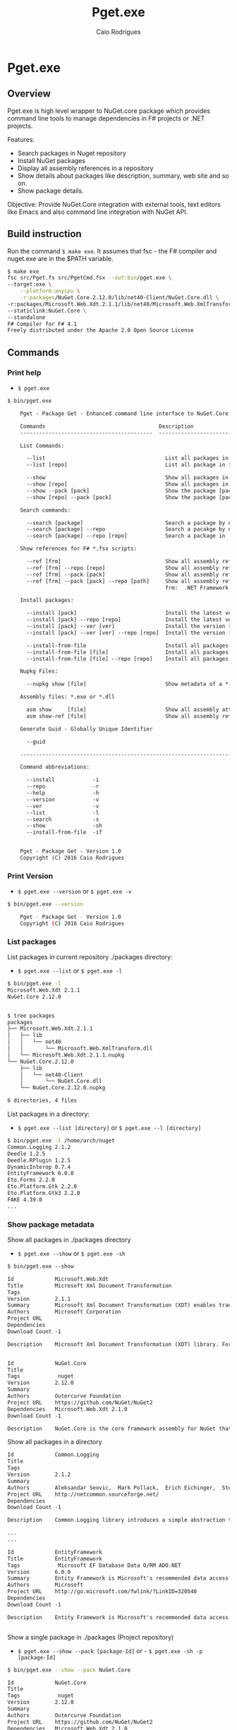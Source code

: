 #+TITLE: Pget.exe
#+AUTHOR: Caio Rodrigues
#+EMAIL:  caiorss [DOT] rodrigues [DOT] gmail [DOT] com 
#+DESCRIPTION: F# Command line interface to NuGet API.
#+STARTUP: content
#+KEYWORDS: NuGet F# fsharp csharp .net dotnet tool cli command line

* Pget.exe 
** Overview 


Pget.exe is high level wrapper to NuGet.core package which provides
command line tools to manage dependencies in F# projects or .NET projects. 

Features: 

 - Search  packages in Nuget repository
 - Install NuGet packages
 - Display all assembly references in a repository
 - Show details about packages like description, summary, web site and
   so on.
 - Show package details.

Objective: Provide NuGet.Core integration with external tools, text editors
like Emacs and also command line integration with NuGet API.

** Build instruction

Run the command =$ make exe=. It assumes that fsc - the F# compiler
and nuget.exe are in the $PATH variable. 

#+BEGIN_SRC sh 
  $ make exe
  fsc src/Pget.fs src/PgetCmd.fsx --out:bin/pget.exe \
  --target:exe \
      --platform:anycpu \
      -r:packages/NuGet.Core.2.12.0/lib/net40-Client/NuGet.Core.dll \
  -r:packages/Microsoft.Web.Xdt.2.1.1/lib/net40/Microsoft.Web.XmlTransform.dll \
  --staticlink:NuGet.Core \
  --standalone
  F# Compiler for F# 4.1
  Freely distributed under the Apache 2.0 Open Source License

#+END_SRC

** Commands 
*** Print help 

 - =$ pget.exe= 

#+BEGIN_SRC txt  
  $ bin/pget.exe 

      Pget - Package Get - Enhanced command line interface to NuGet.Core

      Commands                                    Description
      ------------------------------------------  -------------------------------------------------------------

      List Commands:

        --list                                      List all packages in current repository ./package
        --list [repo]                               List all package in [repo] repository.

        --show                                      Show all packages in current ./packages repository
        --show [repo]                               Show all packages in [repo] repository.
        --show --pack [pack]                        Show the package [pack] in ./packages directory
        --show [repo] --pack [pack]                 Show the package [pack] in [repo] directory.

      Search commands:

        --search [package]                          Search a package by name.
        --search [package] --repo                   Search a pacakge by name in a local repository
        --search [package] --repo [repo]            Search a package in ./packages

      Show references for F# *.fsx scripts:

        --ref [frm]                                 Show all assembly references from current ./packages.
        --ref [frm] --repo [repo]                   Show all assembly references from current [repo] directory.
        --ref [frm] --pack [pack]                   Show all assembly references from a package [pack] at ./packages.              
        --ref [frm] --pack [pack] --repo [path]     Show all assembly references from a package at [repo] directory
                                                    frm:  .NET Framework  net40 | net45

      Install packages:

        --install [pack]                            Install the latest version of package [pack] to ./packages
        --install [pack] --repo [repo]              Install the latest version of package [pack] to a repository [repo] i.e: ~/nuget
        --install [pack] --ver [ver]                Install the version [ver] of package [pack]
        --install [pack] --ver [ver] --repo [repo]  Install the version [ver] of package [pack] to a repository [repo]

        --install-from-file                         Install all packages listed in the file ./packages.lst to ./packages directory.
        --install-from-file [file]                  Install all packages listed in the file [file] to ./packages
        --install-from-file [file] --repo [repo]    Install all packages listed in the file [file] to [repo] directory.

      Nupkg Files:

        --nupkg show [file]                         Show metadata of a *.nupkg file

      Assembly files: *.exe or *.dll

        asm show     [file]                         Show all assembly attributes from an assembly file.
        asm show-ref [file]                         Show all assembly references from an assembly file.
        
      Generate Guid - Globally Unique Identifier 

        --guid 

      --------------------------------------------------------------------------------------------------------------------

      Command abbreviations:

        --install            -i
        --repo               -r
        --help               -h
        --version            -v
        --ver                -v
        --list               -l
        --search             -s
        --show               -sh
        --install-from-file  -if
          

      Pget - Package Get - Version 1.0 
      Copyright (C) 2016 Caio Rodrigues

#+END_SRC

*** Print Version 
 
 - =$ pget.exe --version= or =$ pget.exe -v=

#+BEGIN_SRC sh 
  $ bin/pget.exe --version

      Pget - Package Get - Version 1.0 
      Copyright (C) 2016 Caio Rodrigues
#+END_SRC

*** List packages 

List packages in current repository ./packages directory:

 - =$ pget.exe --list= or =$ pget.exe -l=

#+BEGIN_SRC sh 
  $ bin/pget.exe -l
  Microsoft.Web.Xdt 2.1.1
  NuGet.Core 2.12.0


  $ tree packages
  packages
  ├── Microsoft.Web.Xdt.2.1.1
  │   ├── lib
  │   │   └── net40
  │   │       └── Microsoft.Web.XmlTransform.dll
  │   └── Microsoft.Web.Xdt.2.1.1.nupkg
  └── NuGet.Core.2.12.0
      ├── lib
      │   └── net40-Client
      │       └── NuGet.Core.dll
      └── NuGet.Core.2.12.0.nupkg

  6 directories, 4 files
#+END_SRC

List packages in a directory: 

 - =$ pget.exe --list [directory]= or =$ pget.exe --l [directory]= 

#+BEGIN_SRC sh
  $ bin/pget.exe -l /home/arch/nuget
  Common.Logging 2.1.2
  Deedle 1.2.5
  Deedle.RPlugin 1.2.5
  DynamicInterop 0.7.4
  EntityFramework 6.0.0
  Eto.Forms 2.2.0
  Eto.Platform.Gtk 2.2.0
  Eto.Platform.Gtk3 2.2.0
  FAKE 4.39.0
  ... 
#+END_SRC

*** Show package metadata 

Show all packages in ./packages directory

 - =$ pget.exe --show= or =$ pget.exe -sh=

#+BEGIN_SRC txt
  $ bin/pget.exe --show

  Id             Microsoft.Web.Xdt
  Title          Microsoft Xml Document Transformation
  Tags           
  Version        2.1.1
  Summary        Microsoft Xml Document Transformation (XDT) enables transformig XML files. This is the same technology used to transform web.config files for Visual Studio web projects.
  Authors        Microsoft Corporation
  Project URL    
  Dependencies   
  Download Count -1

  Description    Microsoft Xml Document Transformation (XDT) library. For more info on XDT please visit http://msdn.microsoft.com/en-us/library/dd465326.aspx.
                            

  Id             NuGet.Core
  Title          
  Tags            nuget 
  Version        2.12.0
  Summary        
  Authors        Outercurve Foundation
  Project URL    https://github.com/NuGet/NuGet2
  Dependencies   Microsoft.Web.Xdt 2.1.0
  Download Count -1

  Description    NuGet.Core is the core framework assembly for NuGet that the rest of NuGet builds upon.
       
#+END_SRC

Show all packages in a directory

#+BEGIN_SRC txt
  Id             Common.Logging
  Title          
  Tags           
  Version        2.1.2
  Summary        
  Authors        Aleksandar Seovic,  Mark Pollack,  Erich Eichinger,  Stephen Bohlen
  Project URL    http://netcommon.sourceforge.net/
  Dependencies   
  Download Count -1

  Description    Common.Logging library introduces a simple abstraction to allow you to select a specific logging implementation at runtime.

  ...
  ...

  Id             EntityFramework
  Title          EntityFramework
  Tags            Microsoft EF Database Data O/RM ADO.NET 
  Version        6.0.0
  Summary        Entity Framework is Microsoft's recommended data access technology for new applications.
  Authors        Microsoft
  Project URL    http://go.microsoft.com/fwlink/?LinkID=320540
  Dependencies   
  Download Count -1

  Description    Entity Framework is Microsoft's recommended data access technology for new applications.
                            

#+END_SRC

Show a single package in ./packages (Project repository)

 - =$ pget.exe --show --pack [package-Id]= or - =$ pget.exe -sh -p [package-Id]=

#+BEGIN_SRC sh
  $ bin/pget.exe --show --pack NuGet.Core

  Id             NuGet.Core
  Title          
  Tags            nuget 
  Version        2.12.0
  Summary        
  Authors        Outercurve Foundation
  Project URL    https://github.com/NuGet/NuGet2
  Dependencies   Microsoft.Web.Xdt 2.1.0
  Download Count -1

  Description    NuGet.Core is the core framework assembly for NuGet that the rest of NuGet builds upon.
#+END_SRC


Show a single package in a directory (Local Repository):

 - =$ pget.exe [repository] --show --pack [package-Id]=

or 

 - =$ pget.exe -sh [repository] -p [package-Id]=

#+BEGIN_SRC txt
  $ bin/pget.exe --show ~/nuget --pack NUnit.Console

  Id             NUnit.Console
  Title          NUnit Console Runner Version 3 Plus Extensions
  Tags            nunit test testing tdd runner 
  Version        3.5.0
  Summary        Console runner for the NUnit 3 unit-testing framework with selected extensions.
  Authors        Charlie Poole
  Project URL    http://nunit.org/
  Dependencies   NUnit.ConsoleRunner 3.5.0, NUnit.Extension.NUnitProjectLoader 3.5.0, NUnit.Extension.VSProjectLoader 3.5.0, NUnit.Extension.NUnitV2ResultWriter 3.5.0, NUnit.Extension.NUnitV2Driver 3.5.0, NUnit.Extension.TeamCityEventListener 1.0.2
  Download Count -1

  Description    This package includes the nunit3-console runner and test engine for version 3.0 of the NUnit unit-testing framework.

        The following extensions are included with this package:
        ,* NUnitProjectLoader     - loads tests from NUnit projects
        ,* VSProjectLoader        - loads tests from Visual Studio projects
        ,* NUnitV2ResultWriter    - saves results in NUnit V2 format.
        ,* NUnitV2FrameworkDriver - runs NUnit V2 tests.
        ,* TeamCityEventListener - supports special progress messages used by teamcity.

        Other extensions, if needed, must be installed separately
#+END_SRC

*** Search a package 

 - =$ pget.exe --search [keyword]= or - =$ pget.exe -s [keywork]=

#+BEGIN_SRC txt
  $ bin/pget.exe -s oxyplot

  Id             AnnotationGUIOxyplot
  Title          
  Tags           
  Version        0.0.1
  Summary        
  Authors        tschwarz
  Project URL    
  Dependencies   
  Download Count 68

  Description    My package description.
                            

  Id             Eto.OxyPlot
  Title          Eto.OxyPlot
  Tags           
  Version        1.2.0-beta
  Summary        
  Authors        Loren Van Spronsen
  Project URL    
  Dependencies   Eto.Forms 2.2.0, OxyPlot.Core 1.0.0-unstable2063
  Download Count 3382

  Description    OxyPlot bindings for the Eto UI framework
                            
 ... ... ...
#+END_SRC
*** Install a package 

Install the lastest version of a package to ./packages (Project repository)

 - =$ pget.exe --install [package-id]= or - =$ pget.exe -i [package-id]=

#+BEGIN_SRC sh 
  $ bin/pget.exe --install OxyPlot.Pdf
  Installing: OxyPlot.Pdf 1.0.0

  $ ls -l packages
  total 0
  drwxrwxrwx 1 arch arch 280 dez 19 00:52 Microsoft.Web.Xdt.2.1.1/
  drwxrwxrwx 1 arch arch 264 dez 19 01:45 NuGet.Core.2.12.0/
  drwxrwxrwx 1 arch arch 488 dez 19 02:22 OxyPlot.Core.1.0.0/
  drwxrwxrwx 1 arch arch 480 dez 19 02:22 OxyPlot.Pdf.1.0.0/
  drwxrwxrwx 1 arch arch 296 dez 19 02:22 PDFsharp-MigraDoc-GDI.1.32.4334.0/

   bin/pget.exe -sh -p OxyPlot.Core

  Id             OxyPlot.Core
  Title          OxyPlot core library (PCL)
  Tags            plotting plot charting chart 
  Version        1.0.0
  Summary        
  Authors        Oystein Bjorke
  Project URL    http://oxyplot.org/
  Dependencies   
  Download Count -1

  Description    OxyPlot is a plotting library for .NET. This is the portable core library that is referenced by the platform-specific OxyPlot packages.
      
#+END_SRC

Install a given version of package  to ./packages 

 - =$ pget.exe --install [package-id] --version [version]=

or 

 - =$ pget.exe -i [package-id] --v [version]=

#+BEGIN_SRC sh 
  $ bin/pget.exe -i FParsec -v 1.0.2

  $ ls -l packages
  total 0
  drwxrwxrwx 1 arch arch 256 dez 19 02:31 FParsec.1.0.2/
  drwxrwxrwx 1 arch arch 280 dez 19 00:52 Microsoft.Web.Xdt.2.1.1/
  drwxrwxrwx 1 arch arch 264 dez 19 01:45 NuGet.Core.2.12.0/
  drwxrwxrwx 1 arch arch 488 dez 19 02:22 OxyPlot.Core.1.0.0/
  drwxrwxrwx 1 arch arch 480 dez 19 02:22 OxyPlot.Pdf.1.0.0/
  drwxrwxrwx 1 arch arch 296 dez 19 02:22 PDFsharp-MigraDoc-GDI.1.32.4334.0/
#+END_SRC

Install the lastest version of a package to a local repository 

 - =$ pget.exe --install [package-id] --repo [repository]= 

or 

 - =$ pget.exe -i [package-id] -r [repository]=

#+BEGIN_SRC sh
  $ bin/pget.exe -i  OxyPlot.Pdf -r /home/arch/nuget
  Installing: OxyPlot.Pdf 1.0.0

  $ bin/pget.exe -sh /home/arch/nuget -p OxyPlot.Pdf 

  Id             OxyPlot.Pdf
  Title          OxyPlot PDF extensions (for Silverlight and NET4)
  Tags            pdf plotting plot charting chart 
  Version        1.0.0
  Summary        
  Authors        Oystein Bjorke
  Project URL    http://oxyplot.org/
  Dependencies   OxyPlot.Core [1.0.0], PDFsharp-MigraDoc-GDI [1.32.4334], OxyPlot.Core [1.0.0], PDFsharp-MigraDoc-GDI [1.32.4334], OxyPlot.Core [1.0.0]
  Download Count -1

  Description    OxyPlot is a plotting library for .NET. This package contains .pdf export extensions for .NET 4 (based on PDFsharp) and Silverlight (based on SilverPDF).

#+END_SRC

Install a given version of package to a local repository

 - =$ pget.exe --install [package-id] --version [package] --repo [repository]=

or 

 - =$ pget.exe -i [package-id] -v [package] --r [repository]=

#+BEGIN_SRC sh
  $ bin/pget.exe -i Microsoft.Web.Xdt -v 1.0.0 -r ~/nuget
#+END_SRC

Install all packages listed in the file ./packages.list to ./packages 

 - =$ pget.exe --install-from-file= 

or 

 - =$ pget.exe -if= 

Example of the file packages.list. If the version is not listed, it
installs the latest version of the packages to ./packages.

File: packages.list

#+BEGIN_SRC sh
  FSharp.Data              1.0.0
  Deedle                   1.0.0
  OxyPlot.Pdf               
  OxyPlot.WindowsForms      
#+END_SRC

Install all packages listed in the file ./packages.list to ./packages 

 - =$ pget.exe --install-from-file [packages-list-file]= 

or 

 - =$ pget.exe -if [package-list-file]= 

*** Get assembly references for F# scripts 

Get all assembly references from current ./packages repository.

 - =$ pget.exe --ref [framework]=

The framework is the .NET framework version. It can be: 

 - net40 for .NET 4.0
 - net45 for .NET 4.5 

#+BEGIN_SRC sh 
  $ bin/pget.exe --ref net40
  #r "packages/FParsec.1.0.2/lib/net40-client/FParsec.dll"
  #r "packages/FParsec.1.0.2/lib/net40-client/FParsecCS.dll"
  #r "packages/Microsoft.Web.Xdt.2.1.1/lib/net40/Microsoft.Web.XmlTransform.dll"
  #r "packages/NuGet.Core.2.12.0/lib/net40-Client/NuGet.Core.dll"
  #r "packages/OxyPlot.Core.1.0.0/lib/net40/OxyPlot.dll"
  #r "packages/OxyPlot.Pdf.1.0.0/lib/net40/OxyPlot.Pdf.dll"
  #r "packages/PDFsharp-MigraDoc-GDI.1.32.4334.0/lib/net20/MigraDoc.DocumentObjectModel.dll"
  #r "packages/PDFsharp-MigraDoc-GDI.1.32.4334.0/lib/net20/MigraDoc.Rendering.dll"
  #r "packages/PDFsharp-MigraDoc-GDI.1.32.4334.0/lib/net20/MigraDoc.RtfRendering.dll"
  #r "packages/PDFsharp-MigraDoc-GDI.1.32.4334.0/lib/net20/PdfSharp.Charting.dll"
  #r "packages/PDFsharp-MigraDoc-GDI.1.32.4334.0/lib/net20/PdfSharp.dll"
  #r "packages/PDFsharp-MigraDoc-GDI.1.32.4334.0/lib/net20/de/MigraDoc.DocumentObjectModel.resources.dll"
  #r "packages/PDFsharp-MigraDoc-GDI.1.32.4334.0/lib/net20/de/MigraDoc.Rendering.resources.dll"
  #r "packages/PDFsharp-MigraDoc-GDI.1.32.4334.0/lib/net20/de/MigraDoc.RtfRendering.resources.dll"
  #r "packages/PDFsharp-MigraDoc-GDI.1.32.4334.0/lib/net20/de/PdfSharp.Charting.resources.dll"
  #r "packages/PDFsharp-MigraDoc-GDI.1.32.4334.0/lib/net20/de/PdfSharp.resources.dll"


  $ bin/pget.exe --ref net45
  #r "packages/FParsec.1.0.2/lib/portable-net45+netcore45+wpa81+wp8/FParsec.dll"
  #r "packages/FParsec.1.0.2/lib/portable-net45+netcore45+wpa81+wp8/FParsecCS.dll"
  #r "packages/Microsoft.Web.Xdt.2.1.1/lib/net40/Microsoft.Web.XmlTransform.dll"
  #r "packages/NuGet.Core.2.12.0/lib/net40-Client/NuGet.Core.dll"
  #r "packages/OxyPlot.Core.1.0.0/lib/net40/OxyPlot.dll"
  #r "packages/OxyPlot.Pdf.1.0.0/lib/net40/OxyPlot.Pdf.dll"
  #r "packages/PDFsharp-MigraDoc-GDI.1.32.4334.0/lib/net20/MigraDoc.DocumentObjectModel.dll"
  #r "packages/PDFsharp-MigraDoc-GDI.1.32.4334.0/lib/net20/MigraDoc.Rendering.dll"
  #r "packages/PDFsharp-MigraDoc-GDI.1.32.4334.0/lib/net20/MigraDoc.RtfRendering.dll"
  #r "packages/PDFsharp-MigraDoc-GDI.1.32.4334.0/lib/net20/PdfSharp.Charting.dll"
  #r "packages/PDFsharp-MigraDoc-GDI.1.32.4334.0/lib/net20/PdfSharp.dll"
  #r "packages/PDFsharp-MigraDoc-GDI.1.32.4334.0/lib/net20/de/MigraDoc.DocumentObjectModel.resources.dll"
  #r "packages/PDFsharp-MigraDoc-GDI.1.32.4334.0/lib/net20/de/MigraDoc.Rendering.resources.dll"
  #r "packages/PDFsharp-MigraDoc-GDI.1.32.4334.0/lib/net20/de/MigraDoc.RtfRendering.resources.dll"
  #r "packages/PDFsharp-MigraDoc-GDI.1.32.4334.0/lib/net20/de/PdfSharp.Charting.resources.dll"
  #r "packages/PDFsharp-MigraDoc-GDI.1.32.4334.0/lib/net20/de/PdfSharp.resources.dll"



#+END_SRC


Get all assembly references from a package in ./packages: 

 - =$ pget.exe --ref [framework] --pack [package-id]=

or 

 - =$ pget.exe --ref [framework] --p [package-id]=

#+BEGIN_SRC sh 
  $ bin/pget.exe --ref net45 --pack FParsec
  #r "packages/FParsec.1.0.2/lib/portable-net45+netcore45+wpa81+wp8/FParsec.dll"
  #r "packages/FParsec.1.0.2/lib/portable-net45+netcore45+wpa81+wp8/FParsecCS.dll"
#+END_SRC


Get all assembly references from a repository.

 - =$ pget.exe --ref [framework] --repo [repository]=

or 

 - =$ pget.exe --ref [framework] -r [repository]=

#+BEGIN_SRC sh
  $ bin/pget.exe -i FSharp.Data -r /tmp/packages
  Installing: FSharp.Data 2.3.2

  $ bin/pget.exe -i FParsec -r /tmp/packages
  Installing: FParsec 1.0.2


  $ ls /tmp/packages/
  FParsec.1.0.2/  FSharp.Data.2.3.2/  Zlib.Portable.1.11.0/

  $ bin/pget.exe --ref net40 --repo /tmp/packages
  #r "/tmp/packages/FParsec.1.0.2/lib/net40-client/FParsec.dll"
  #r "/tmp/packages/FParsec.1.0.2/lib/net40-client/FParsecCS.dll"
  #r "/tmp/packages/FSharp.Data.2.3.2/lib/net40/FSharp.Data.dll"
  #r "/tmp/packages/FSharp.Data.2.3.2/lib/net40/FSharp.Data.DesignTime.dll"
  #r "/tmp/packages/Zlib.Portable.1.11.0/lib/portable-net4+sl5+wp8+win8+wpa81+MonoTouch+MonoAndroid/Zlib.Portable.dll"

  $ bin/pget.exe --ref net45 --repo /tmp/packages
  #r "/tmp/packages/FParsec.1.0.2/lib/portable-net45+netcore45+wpa81+wp8/FParsec.dll"
  #r "/tmp/packages/FParsec.1.0.2/lib/portable-net45+netcore45+wpa81+wp8/FParsecCS.dll"
  #r "/tmp/packages/FSharp.Data.2.3.2/lib/portable-net45+netcore45+wpa81+wp8/FSharp.Data.dll"
  #r "/tmp/packages/FSharp.Data.2.3.2/lib/portable-net45+netcore45+wpa81+wp8/FSharp.Data.DesignTime.dll"
  #r "/tmp/packages/Zlib.Portable.1.11.0/lib/portable-net4+sl5+wp8+win8+wpa81+MonoTouch+MonoAndroid/Zlib.Portable.dll"
#+END_SRC

Get all assembly references from a package in a repository

 - =$ pget.exe --ref [framework] --pack [package-id] --repo [repository]=

or 

 - =$ pget.exe --ref [framework] --p [package-id] --repo [repository]=


#+BEGIN_SRC sh
  $ bin/pget.exe --ref net45 --pack FParsec --repo ~/nuget
  #r "/home/arch/nuget/FParsec.1.0.2/lib/portable-net45+netcore45+wpa81+wp8/FParsec.dll"
  #r "/home/arch/nuget/FParsec.1.0.2/lib/portable-net45+netcore45+wpa81+wp8/FParsecCS.dll"

  $ bin/pget.exe --ref net45 --pack FSharp.Data --repo ~/nuget
  #r "/home/arch/nuget/FSharp.Data.2.3.1/lib/portable-net45+netcore45+wpa81+wp8/FSharp.Data.dll"
  #r "/home/arch/nuget/FSharp.Data.2.3.1/lib/portable-net45+netcore45+wpa81+wp8/FSharp.Data.DesignTime.dll"
#+END_SRC

*** NuGet package files nupkg files 

Show a NuGet package metadata 

 - =$ pget.xe --nupkg show [nupkg-file]=

#+BEGIN_SRC sh
  $ pget.exe --nupkg show ./packages/OxyPlot.Core.1.0.0/OxyPlot.Core.1.0.0.nupkg

  Id             OxyPlot.Core
  Title          OxyPlot core library (PCL)
  Tags            plotting plot charting chart 
  Version        1.0.0
  Summary        
  Authors        Oystein Bjorke
  Project URL    http://oxyplot.org/
  Dependencies   
  Download Count -1

  Description    OxyPlot is a plotting library for .NET. This is the portable core library that is referenced by the platform-specific OxyPlot packages.

#+END_SRC
 
*** Show assembly metadata

 - =$ pget.exe asm --show [assembly-file]= 

Example 1:

#+BEGIN_SRC sh 
  $ bin/pget.exe asm --show ~/bin/nuget.exe 
  Assembly Attributes
  -------------------------------------------
  Name         NuGet
  Version      3.4.4.1321
  CLR Version  v4.0.30319
  Product      NuGet
  Culture      
  Company      Microsoft Corporation
  Description  NuGet Command Line
  Copyright    Microsoft Corporation. All rights reserved.
  GUID         
  Com Visible  False
  Codebase     file:///home/arch/bin/nuget.exe
#+END_SRC

Example 2:

#+BEGIN_SRC sh
  $ bin/pget.exe asm --show ~/nuget/FSharp.Core.3.1.2.5/lib/net40/FSharp.Core.dll 
  Assembly Attributes
  -------------------------------------------
  Name         FSharp.Core
  Version      4.3.1.0
  CLR Version  v4.0.30319
  Product      Microsoft® Visual Studio® 2013
  Culture      
  Company      Microsoft Corporation
  Description  FSharp.Core.dll
  Copyright    © Microsoft Corporation. All rights reserved.
  GUID         
  Com Visible  False
  Codebase     file:///home/arch/nuget/FSharp.Core.3.1.2.5/lib/net40/FSharp.Core.dll
#+END_SRC

Show assemblies referenced by an assembly file 

 - =$ pget.exe asm --show-ref [assembly-file]= 

#+BEGIN_SRC sh 
  $ bin/pget.exe asm --show-ref ~/bin/nuget.exe 
  Name = mscorlib     Version = 4.0.0.0       Culture = 
  Name = Microsoft.CSharp     Version = 4.0.0.0       Culture = 
  Name = System.Core      Version = 4.0.0.0       Culture = 
  Name = System       Version = 4.0.0.0       Culture = 
  Name = System.Xml.Linq      Version = 4.0.0.0       Culture = 
  Name = System.Xml       Version = 4.0.0.0       Culture = 
  Name = Microsoft.Build      Version = 4.0.0.0       Culture = 
  Name = Microsoft.Build.Framework        Version = 4.0.0.0       Culture = 
  Name = System.ComponentModel.Composition        Version = 4.0.0.0       Culture = 
  Name = Microsoft.Build.Utilities.v4.0       Version = 4.0.0.0       Culture = 
  Name = System.Numerics      Version = 4.0.0.0       Culture = 
  Name = System.Data      Version = 4.0.0.0       Culture = 
  Name = System.Runtime.Serialization     Version = 4.0.0.0       Culture = 
  Name = System.Security      Version = 4.0.0.0       Culture = 
  Name = System.ComponentModel.DataAnnotations        Version = 4.0.0.0       Culture = 
  Name = WindowsBase      Version = 4.0.0.0       Culture = 
  Name = System.ServiceModel      Version = 4.0.0.0       Culture = 
  Name = System.Data.Services.Client      Version = 4.0.0.0       Culture = 
  Name = System.IO.Compression        Version = 4.0.0.0       Culture = 
  Name = System.Net.Http      Version = 4.0.0.0       Culture = 
  Name = System.IdentityModel     Version = 4.0.0.0       Culture = 
  Name = System.Net.Http.WebRequest       Version = 4.0.0.0       Culture = 
#+END_SRC

*** Generate GUID 

 - =$ pget.exe --guid=

#+BEGIN_SRC sh 
  $ bin/pget.exe --guid
  c4969f50-7a17-4f8f-ac9d-d783a9a8f8d4
#+END_SRC

* Pget.dll 

Pget.dll is a F# library that provides a high level interface and
functional wrappers to NuGet.Core API. 




* Repository 
